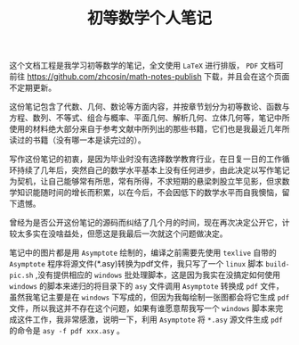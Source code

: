 #+TITLE: 初等数学个人笔记

这个文档工程是我学习初等数学的笔记，全文使用 =LaTeX= 进行排版， =PDF= 文档可前往 [[https://github.com/zhcosin/math-notes-publish]] 下载，并且会在这个页面不定期更新。

这份笔记包含了代数、几何、数论等方面内容，并按章节划分为初等数论、函数与方程、数列、不等式、组合与概率、平面几何、解析几何、立体几何等，笔记中所使用的材料绝大部分来自于参考文献中所列出的那些书籍，它们也是我最近几年所读过的书籍（没有哪一本是读完过的）。

写作这份笔记的初衷，是因为毕业时没有选择数学教育行业，在日复一日的工作循环持续了几年后，突然自己的数学水平基本上没有任何进步，由此决定以写作笔记为契机，让自己能够常有所思，常有所得，不求短期的悬梁刺股立竿见影，但求数学知识能随时间的增长而积累，以在今后，不会因低下的数学水平而自我懊恼，留下遗憾。

曾经为是否公开这份笔记的源码而纠结了几个月的时间，现在再次决定公开它，计较太多实在没啥益处，但愿这是我最后一次就这个问题做决定。

笔记中的图片都是用 =Asymptote= 绘制的，编译之前需要先使用 =texlive= 自带的 =Asymptote= 程序将源文件(*.asy)转换为pdf文件，我只写了一个 =linux= 脚本 =build-pic.sh= ,没有提供相应的 =windows= 批处理脚本，这是因为我实在没搞定如何使用 =windows= 的脚本来递归的将目录下的 =asy= 文件调用 =Asymptote= 转换成 =pdf= 文件，虽然我笔记主要是在 =windows= 下写成的，但因为我每绘制一张图都会将它生成 =pdf= 文件，所以我这并不存在这个问题，如果有谁愿意帮我写一个 =windows= 脚本来完成这件工作，我非常感激，说明一下，利用 =Asymptote= 将 =*.asy= 源文件生成 =pdf= 的命令是 =asy -f pdf xxx.asy= 。
